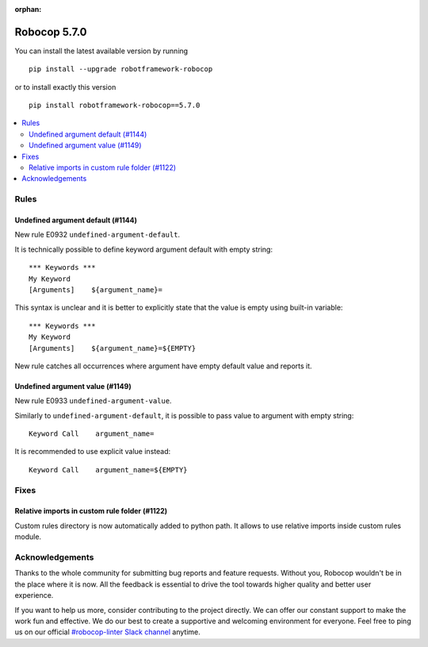 :orphan:

=============
Robocop 5.7.0
=============

You can install the latest available version by running

::

    pip install --upgrade robotframework-robocop

or to install exactly this version

::

    pip install robotframework-robocop==5.7.0

.. contents::
   :depth: 2
   :local:

Rules
=====

Undefined argument default (#1144)
----------------------------------

New rule E0932 ``undefined-argument-default``.

It is technically possible to define keyword argument default with empty string::

    *** Keywords ***
    My Keyword
    [Arguments]    ${argument_name}=

This syntax is unclear and it is better to explicitly state that the value is empty using built-in variable::

    *** Keywords ***
    My Keyword
    [Arguments]    ${argument_name}=${EMPTY}

New rule catches all occurrences where argument have empty default value and reports it.

Undefined argument value (#1149)
---------------------------------

New rule E0933 ``undefined-argument-value``.

Similarly to ``undefined-argument-default``, it is possible to pass value to argument with empty string::

    Keyword Call    argument_name=

It is recommended to use explicit value instead::

    Keyword Call    argument_name=${EMPTY}

Fixes
=====

Relative imports in custom rule folder (#1122)
-----------------------------------------------

Custom rules directory is now automatically added to python path. It allows to use relative imports inside custom
rules module.

Acknowledgements
================

Thanks to the whole community for submitting bug reports and feature requests.
Without you, Robocop wouldn't be in the place where it is now. All the feedback
is essential to drive the tool towards higher quality and better user
experience.

If you want to help us more, consider contributing to the project directly.
We can offer our constant support to make the work fun and effective. We do
our best to create a supportive and welcoming environment for everyone.
Feel free to ping us on our official `#robocop-linter Slack channel`_ anytime.

.. _#robocop-linter Slack channel: https://robotframework.slack.com/archives/C01AWSNKC2H